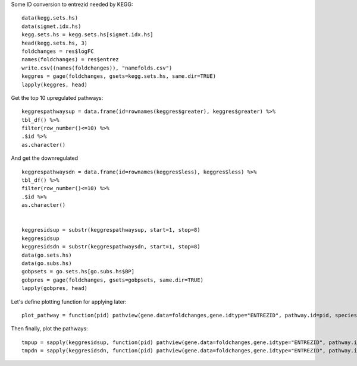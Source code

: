 
Some ID conversion to entrezid needed by KEGG::

	data(kegg.sets.hs)
	data(sigmet.idx.hs)
	kegg.sets.hs = kegg.sets.hs[sigmet.idx.hs]
	head(kegg.sets.hs, 3)
	foldchanges = res$logFC
	names(foldchanges) = res$entrez
	write.csv((names(foldchanges)), "namefolds.csv")
	keggres = gage(foldchanges, gsets=kegg.sets.hs, same.dir=TRUE)
	lapply(keggres, head)

Get the top 10 upregulated pathways::

	keggrespathwaysup = data.frame(id=rownames(keggres$greater), keggres$greater) %>%
  	tbl_df() %>%
  	filter(row_number()<=10) %>%
  	.$id %>%
  	as.character()

And get the downregulated ::

	keggrespathwaysdn = data.frame(id=rownames(keggres$less), keggres$less) %>%
  	tbl_df() %>%
  	filter(row_number()<=10) %>%
  	.$id %>%
  	as.character()


	keggresidsup = substr(keggrespathwaysup, start=1, stop=8)
	keggresidsup
	keggresidsdn = substr(keggrespathwaysdn, start=1, stop=8)
	data(go.sets.hs)
	data(go.subs.hs)
	gobpsets = go.sets.hs[go.subs.hs$BP]
	gobpres = gage(foldchanges, gsets=gobpsets, same.dir=TRUE)
	lapply(gobpres, head)

Let's define plotting function for applying later::

	plot_pathway = function(pid) pathview(gene.data=foldchanges,gene.idtype="ENTREZID", pathway.id=pid, species="hsa", new.signature=FALSE)

Then finally, plot the pathways::

	tmpup = sapply(keggresidsup, function(pid) pathview(gene.data=foldchanges,gene.idtype="ENTREZID", pathway.id=pid, species="hsa"))
	tmpdn = sapply(keggresidsdn, function(pid) pathview(gene.data=foldchanges,gene.idtype="ENTREZID", pathway.id=pid, species="hsa"))
